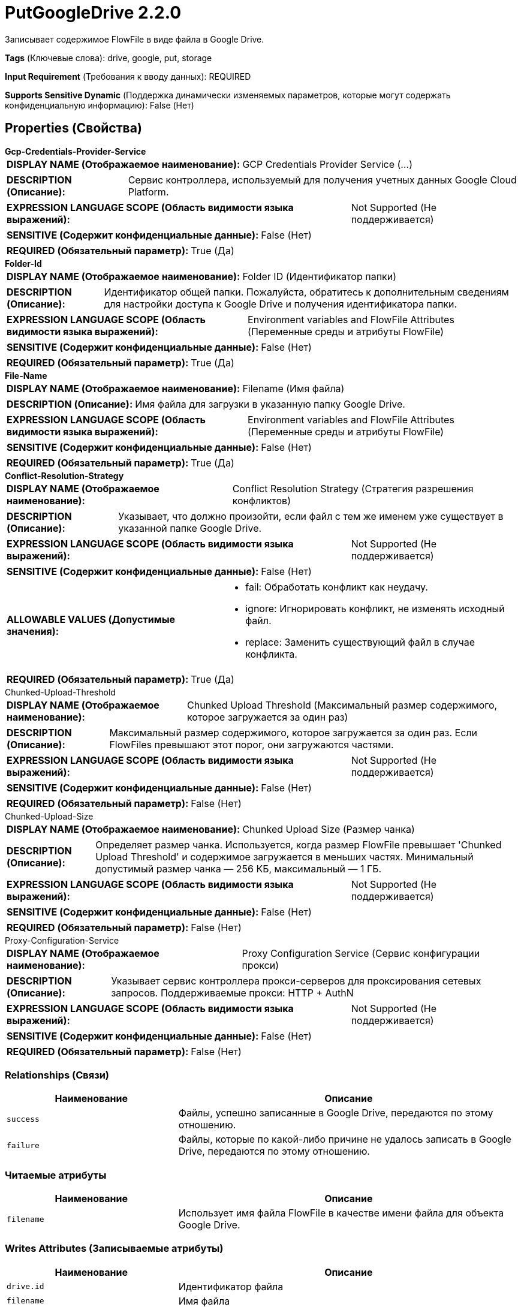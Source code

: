 = PutGoogleDrive 2.2.0

Записывает содержимое FlowFile в виде файла в Google Drive.

[horizontal]
*Tags* (Ключевые слова):
drive, google, put, storage
[horizontal]
*Input Requirement* (Требования к вводу данных):
REQUIRED
[horizontal]
*Supports Sensitive Dynamic* (Поддержка динамически изменяемых параметров, которые могут содержать конфиденциальную информацию):
 False (Нет) 



== Properties (Свойства)


.*Gcp-Credentials-Provider-Service*
************************************************
[horizontal]
*DISPLAY NAME (Отображаемое наименование):*:: GCP Credentials Provider Service (...)

[horizontal]
*DESCRIPTION (Описание):*:: Сервис контроллера, используемый для получения учетных данных Google Cloud Platform.


[horizontal]
*EXPRESSION LANGUAGE SCOPE (Область видимости языка выражений):*:: Not Supported (Не поддерживается)
[horizontal]
*SENSITIVE (Содержит конфиденциальные данные):*::  False (Нет) 

[horizontal]
*REQUIRED (Обязательный параметр):*::  True (Да) 
************************************************
.*Folder-Id*
************************************************
[horizontal]
*DISPLAY NAME (Отображаемое наименование):*:: Folder ID (Идентификатор папки)

[horizontal]
*DESCRIPTION (Описание):*:: Идентификатор общей папки. Пожалуйста, обратитесь к дополнительным сведениям для настройки доступа к Google Drive и получения идентификатора папки.


[horizontal]
*EXPRESSION LANGUAGE SCOPE (Область видимости языка выражений):*:: Environment variables and FlowFile Attributes (Переменные среды и атрибуты FlowFile)
[horizontal]
*SENSITIVE (Содержит конфиденциальные данные):*::  False (Нет) 

[horizontal]
*REQUIRED (Обязательный параметр):*::  True (Да) 
************************************************
.*File-Name*
************************************************
[horizontal]
*DISPLAY NAME (Отображаемое наименование):*:: Filename (Имя файла)

[horizontal]
*DESCRIPTION (Описание):*:: Имя файла для загрузки в указанную папку Google Drive.


[horizontal]
*EXPRESSION LANGUAGE SCOPE (Область видимости языка выражений):*:: Environment variables and FlowFile Attributes (Переменные среды и атрибуты FlowFile)
[horizontal]
*SENSITIVE (Содержит конфиденциальные данные):*::  False (Нет) 

[horizontal]
*REQUIRED (Обязательный параметр):*::  True (Да) 
************************************************
.*Conflict-Resolution-Strategy*
************************************************
[horizontal]
*DISPLAY NAME (Отображаемое наименование):*:: Conflict Resolution Strategy (Стратегия разрешения конфликтов)

[horizontal]
*DESCRIPTION (Описание):*:: Указывает, что должно произойти, если файл с тем же именем уже существует в указанной папке Google Drive.


[horizontal]
*EXPRESSION LANGUAGE SCOPE (Область видимости языка выражений):*:: Not Supported (Не поддерживается)
[horizontal]
*SENSITIVE (Содержит конфиденциальные данные):*::  False (Нет) 

[horizontal]
*ALLOWABLE VALUES (Допустимые значения):*::

* fail: Обработать конфликт как неудачу. 

* ignore: Игнорировать конфликт, не изменять исходный файл. 

* replace: Заменить существующий файл в случае конфликта. 


[horizontal]
*REQUIRED (Обязательный параметр):*::  True (Да) 
************************************************
.Chunked-Upload-Threshold
************************************************
[horizontal]
*DISPLAY NAME (Отображаемое наименование):*:: Chunked Upload Threshold (Максимальный размер содержимого, которое загружается за один раз)

[horizontal]
*DESCRIPTION (Описание):*:: Максимальный размер содержимого, которое загружается за один раз. Если FlowFiles превышают этот порог, они загружаются частями.


[horizontal]
*EXPRESSION LANGUAGE SCOPE (Область видимости языка выражений):*:: Not Supported (Не поддерживается)
[horizontal]
*SENSITIVE (Содержит конфиденциальные данные):*::  False (Нет) 

[horizontal]
*REQUIRED (Обязательный параметр):*::  False (Нет) 
************************************************
.Chunked-Upload-Size
************************************************
[horizontal]
*DISPLAY NAME (Отображаемое наименование):*:: Chunked Upload Size (Размер чанка)

[horizontal]
*DESCRIPTION (Описание):*:: Определяет размер чанка. Используется, когда размер FlowFile превышает 'Chunked Upload Threshold' и содержимое загружается в меньших частях. Минимальный допустимый размер чанка — 256 КБ, максимальный — 1 ГБ.


[horizontal]
*EXPRESSION LANGUAGE SCOPE (Область видимости языка выражений):*:: Not Supported (Не поддерживается)
[horizontal]
*SENSITIVE (Содержит конфиденциальные данные):*::  False (Нет) 

[horizontal]
*REQUIRED (Обязательный параметр):*::  False (Нет) 
************************************************
.Proxy-Configuration-Service
************************************************
[horizontal]
*DISPLAY NAME (Отображаемое наименование):*:: Proxy Configuration Service (Сервис конфигурации прокси)

[horizontal]
*DESCRIPTION (Описание):*:: Указывает сервис контроллера прокси-серверов для проксирования сетевых запросов. Поддерживаемые прокси: HTTP + AuthN


[horizontal]
*EXPRESSION LANGUAGE SCOPE (Область видимости языка выражений):*:: Not Supported (Не поддерживается)
[horizontal]
*SENSITIVE (Содержит конфиденциальные данные):*::  False (Нет) 

[horizontal]
*REQUIRED (Обязательный параметр):*::  False (Нет) 
************************************************










=== Relationships (Связи)

[cols="1a,2a",options="header",]
|===
|Наименование |Описание

|`success`
|Файлы, успешно записанные в Google Drive, передаются по этому отношению.

|`failure`
|Файлы, которые по какой-либо причине не удалось записать в Google Drive, передаются по этому отношению.

|===



=== Читаемые атрибуты

[cols="1a,2a",options="header",]
|===
|Наименование |Описание

|`filename`
|Использует имя файла FlowFile в качестве имени файла для объекта Google Drive.

|===



=== Writes Attributes (Записываемые атрибуты)

[cols="1a,2a",options="header",]
|===
|Наименование |Описание

|`drive.id`
|Идентификатор файла

|`filename`
|Имя файла

|`mime.type`
|MIME-тип файла

|`drive.size`
|Размер файла

|`drive.timestamp`
|Время последнего изменения или создания (в зависимости от того, что больше). Причина в том, что оригинальная дата изменения файла сохраняется при загрузке в Google Drive. 'Created time' берет время при загрузке. Однако загруженные файлы могут быть изменены позже.

|`error.code`
|Код ошибки, возвращенный Google Drive

|`error.message`
|Сообщение об ошибке, возвращенное Google Drive

|===







=== Смотрите также


* xref:Processors/FetchGoogleDrive.adoc[FetchGoogleDrive]

* xref:Processors/ListGoogleDrive.adoc[ListGoogleDrive]


